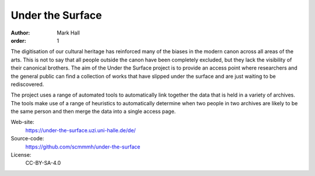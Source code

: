 Under the Surface
#################

:author: Mark Hall
:order: 1

The digitisation of our cultural heritage has reinforced many of the biases in the modern canon across all areas of
the arts. This is not to say that all people outside the canon have been completely excluded, but they lack the
visibility of their canonical brothers. The aim of the Under the Surface project is to provide an access point where
researchers and the general public can find a collection of works that have slipped under the surface and are just
waiting to be rediscovered.

The project uses a range of automated tools to automatically link together the data that is held in a variety of
archives. The tools make use of a range of heuristics to automatically determine when two people in two archives are
likely to be the same person and then merge the data into a single access page.

Web-site:
  https://under-the-surface.uzi.uni-halle.de/de/
Source-code:
  https://github.com/scmmmh/under-the-surface
License:
  CC-BY-SA-4.0

